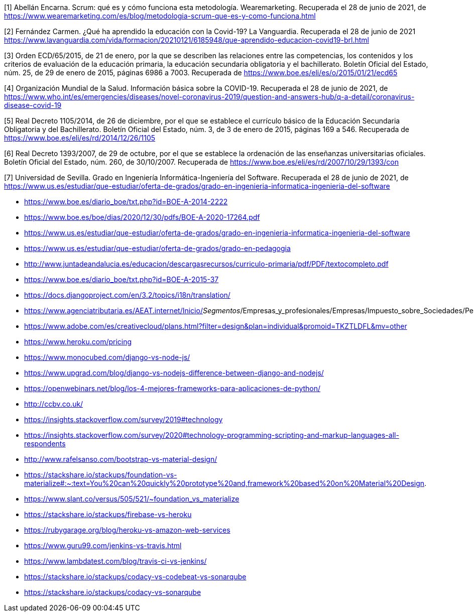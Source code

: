 [1] Abellán Encarna. Scrum: qué es y cómo funciona esta metodología. Wearemarketing. Recuperada el 28 de junio de 2021, de https://www.wearemarketing.com/es/blog/metodologia-scrum-que-es-y-como-funciona.html

[2] Fernández Carmen. ¿Qué ha aprendido la educación con la Covid-19? La Vanguardia. Recuperada el 28 de junio de 2021 https://www.lavanguardia.com/vida/formacion/20210121/6185948/que-aprendido-educacion-covid19-brl.html

[3] Orden ECD/65/2015, de 21 de enero, por la que se describen las relaciones entre las competencias, los contenidos y los criterios de evaluación de la educación primaria, la educación secundaria obligatoria y el bachillerato. Boletín Oficial del Estado, núm. 25, de 29 de enero de 2015, páginas 6986 a 7003. Recuperada de https://www.boe.es/eli/es/o/2015/01/21/ecd65

[4] Organización Mundial de la Salud. Información básica sobre la COVID-19. Recuperada el 28 de junio de 2021, de https://www.who.int/es/emergencies/diseases/novel-coronavirus-2019/question-and-answers-hub/q-a-detail/coronavirus-disease-covid-19

[5] Real Decreto 1105/2014, de 26 de diciembre, por el que se establece el currículo básico de la Educación Secundaria Obligatoria y del Bachillerato. Boletín Oficial del Estado, núm. 3, de 3 de enero de 2015, páginas 169 a 546. Recuperada de https://www.boe.es/eli/es/rd/2014/12/26/1105

[6] Real Decreto 1393/2007, de 29 de octubre, por el que se establece la ordenación de las enseñanzas universitarias oficiales. Boletín Oficial del Estado, núm. 260, de 30/10/2007. Recuperada de https://www.boe.es/eli/es/rd/2007/10/29/1393/con

[7] Universidad de Sevilla. Grado en Ingeniería Informática-Ingeniería del Software. Recuperada el 28 de junio de 2021, de https://www.us.es/estudiar/que-estudiar/oferta-de-grados/grado-en-ingenieria-informatica-ingenieria-del-software





* https://www.boe.es/diario_boe/txt.php?id=BOE-A-2014-2222

* https://www.boe.es/boe/dias/2020/12/30/pdfs/BOE-A-2020-17264.pdf

* https://www.us.es/estudiar/que-estudiar/oferta-de-grados/grado-en-ingenieria-informatica-ingenieria-del-software

* https://www.us.es/estudiar/que-estudiar/oferta-de-grados/grado-en-pedagogia

* http://www.juntadeandalucia.es/educacion/descargasrecursos/curriculo-primaria/pdf/PDF/textocompleto.pdf
* https://www.boe.es/diario_boe/txt.php?id=BOE-A-2015-37

* https://docs.djangoproject.com/en/3.2/topics/i18n/translation/

* https://www.agenciatributaria.es/AEAT.internet/Inicio/_Segmentos_/Empresas_y_profesionales/Empresas/Impuesto_sobre_Sociedades/Periodos_impositivos_a_partir_de_1_1_2018/Base_imponible/Amortizacion/Tabla_de_coeficientes_de_amortizacion_lineal_.shtml

* https://www.adobe.com/es/creativecloud/plans.html?filter=design&plan=individual&promoid=TKZTLDFL&mv=other

* https://www.heroku.com/pricing

* https://www.monocubed.com/django-vs-node-js/

* https://www.upgrad.com/blog/django-vs-nodejs-difference-between-django-and-nodejs/

* https://openwebinars.net/blog/los-4-mejores-frameworks-para-aplicaciones-de-python/

* http://ccbv.co.uk/

* https://insights.stackoverflow.com/survey/2019#technology

* https://insights.stackoverflow.com/survey/2020#technology-programming-scripting-and-markup-languages-all-respondents

* http://www.rafelsanso.com/bootstrap-vs-material-design/

* https://stackshare.io/stackups/foundation-vs-materialize#:~:text=You%20can%20quickly%20prototype%20and,framework%20based%20on%20Material%20Design.

* https://www.slant.co/versus/505/521/~foundation_vs_materialize

* https://stackshare.io/stackups/firebase-vs-heroku

* https://rubygarage.org/blog/heroku-vs-amazon-web-services

* https://www.guru99.com/jenkins-vs-travis.html

* https://www.lambdatest.com/blog/travis-ci-vs-jenkins/

* https://stackshare.io/stackups/codacy-vs-codebeat-vs-sonarqube

* https://stackshare.io/stackups/codacy-vs-sonarqube





